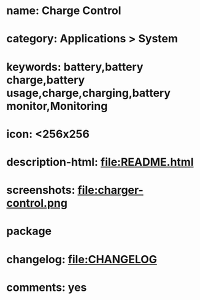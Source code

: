 * name: Charge Control
* category: Applications > System
* keywords: battery,battery charge,battery usage,charge,charging,battery monitor,Monitoring
* icon: <256x256
* description-html: file:README.html
* screenshots: file:charger-control.png
* package
* changelog: file:CHANGELOG
* comments: yes

